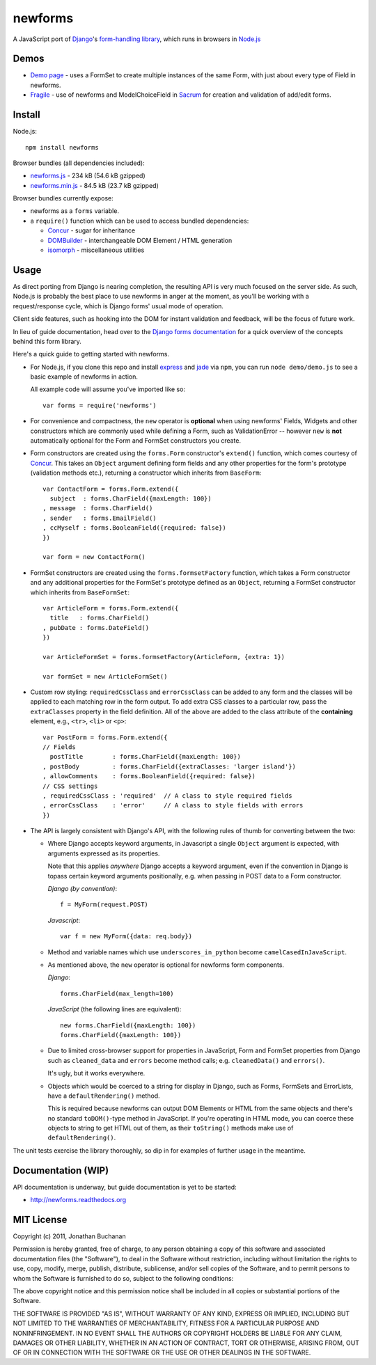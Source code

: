 ======================================
newforms |travis_status| |qunit_tests|
======================================

.. |travis_status| image:: https://secure.travis-ci.org/insin/newforms.png
   :target: http://travis-ci.org/insin/newforms

.. |qunit_tests| image:: http://insin.github.com/img/qunit-tests.png
   :target: http://insin.github.com/newforms/tests.html

A JavaScript port of `Django`_'s `form-handling library`_, which runs in
browsers in `Node.js`_

.. _`Django`: http://www.djangoproject.com
.. _`form-handling library`: http://docs.djangoproject.com/en/dev/topics/forms/
.. _`Node.js`: http://nodejs.org

Demos
=====

- `Demo page`_ - uses a FormSet to create multiple instances of the same Form,
  with just about every type of Field in newforms.
- `Fragile`_ - use of newforms and ModelChoiceField in `Sacrum`_ for creation
  and validation of add/edit forms.

.. _`Demo page`: http://insin.github.com/newforms/demo.html
.. _`Fragile`: http://insin.github.com/sacrum/fragile.html
.. _`Sacrum`: https://github.com/insin/sacrum

Install
=======

Node.js::

   npm install newforms

Browser bundles (all dependencies included):

* `newforms.js`_ - 234 kB (54.6 kB gzipped)

* `newforms.min.js`_ - 84.5 kB (23.7 kB gzipped)

Browser bundles currently expose:

* newforms as a ``forms`` variable.
* a ``require()`` function which can be used to access bundled dependencies:

  * `Concur`_ - sugar for inheritance
  * `DOMBuilder`_ - interchangeable DOM Element / HTML generation
  * `isomorph`_ - miscellaneous utilities

.. _`newforms.js`: https://github.com/insin/newforms/raw/master/newforms.js
.. _`newforms.min.js`: https://github.com/insin/newforms/raw/master/newforms.min.js
.. _`Concur`: https://github.com/insin/concur
.. _`DOMBuilder`: https://github.com/insin/DOMBuilder
.. _`isomorph`: https://github.com/insin/isomorph

Usage
=====

As direct porting from Django is nearing completion, the resulting API is
very much focused on the server side. As such, Node.js is probably the
best place to use newforms in anger at the moment, as you'll be working
with a request/response cycle, which is Django forms' usual mode of
operation.

Client side features, such as hooking into the DOM for instant validation
and feedback, will be the focus of future work.

In lieu of guide documentation, head over to the `Django forms documentation`_
for a quick overview of the concepts behind this form library.

Here's a quick guide to getting started with newforms.

.. _`Django forms documentation`: http://docs.djangoproject.com/en/dev/topics/forms/

* For Node.js, if you clone this repo and install `express`_ and `jade`_ via
  ``npm``, you can run ``node demo/demo.js`` to see a basic example of newforms
  in action.

  All example code will assume you've imported like so::

     var forms = require('newforms')

  .. _`express`: http://expressjs.com/
  .. _`jade`: http://jade-lang.com/
  .. _`npm`: http://npmjs.org/

* For convenience and compactness, the ``new`` operator is **optional** when
  using newforms' Fields, Widgets and other constructors which are commonly used
  while defining a Form, such as ValidationError -- however ``new`` is **not**
  automatically optional for the Form and FormSet constructors you create.

* Form constructors are created using the ``forms.Form`` constructor's
  ``extend()`` function, which comes courtesy of `Concur`_. This takes an
  ``Object`` argument defining form fields and any other properties for the
  form's prototype (validation methods etc.), returning a constructor which
  inherits from ``BaseForm``::

     var ContactForm = forms.Form.extend({
       subject  : forms.CharField({maxLength: 100})
     , message  : forms.CharField()
     , sender   : forms.EmailField()
     , ccMyself : forms.BooleanField({required: false})
     })

     var form = new ContactForm()

* FormSet constructors are created using the ``forms.formsetFactory`` function,
  which takes a Form constructor and any additional properties for the FormSet's
  prototype defined as an ``Object``, returning a FormSet constructor which
  inherits from ``BaseFormSet``::

     var ArticleForm = forms.Form.extend({
       title   : forms.CharField()
     , pubDate : forms.DateField()
     })

     var ArticleFormSet = forms.formsetFactory(ArticleForm, {extra: 1})

     var formSet = new ArticleFormSet()

* Custom row styling: ``requiredCssClass`` and ``errorCssClass`` can be added to
  any form and the classes will be applied to each matching row in the form
  output. To add extra CSS classes to a particular row, pass the
  ``extraClasses`` property in the field definition. All of the above are added
  to the class attribute of the **containing** element, e.g., ``<tr>``, ``<li>``
  or ``<p>``::

     var PostForm = forms.Form.extend({
     // Fields
       postTitle        : forms.CharField({maxLength: 100})
     , postBody         : forms.CharField({extraClasses: 'larger island'})
     , allowComments    : forms.BooleanField({required: false})
     // CSS settings
     , requiredCssClass : 'required'  // A class to style required fields
     , errorCssClass    : 'error'     // A class to style fields with errors
     })

* The API is largely consistent with Django's API, with the following
  rules of thumb for converting between the two:

  * Where Django accepts keyword arguments, in Javascript a single
    ``Object`` argument is expected, with arguments expressed as its
    properties.

    Note that this applies *anywhere* Django accepts a keyword argument,
    even if the convention in Django is topass certain keyword arguments
    positionally, e.g. when passing in POST data to a Form constructor.

    *Django (by convention)*::

       f = MyForm(request.POST)

    *Javascript*::

       var f = new MyForm({data: req.body})

  * Method and variable names which use ``underscores_in_python`` become
    ``camelCasedInJavaScript``.

  * As mentioned above, the ``new`` operator is optional for newforms
    form components.

    *Django*::

       forms.CharField(max_length=100)

    *JavaScript* (the following lines are equivalent)::

       new forms.CharField({maxLength: 100})
       forms.CharField({maxLength: 100})

  * Due to limited cross-browser support for properties in JavaScript,
    Form and FormSet properties from Django such as ``cleaned_data`` and
    ``errors`` become method calls; e.g. ``cleanedData()`` and ``errors()``.

    It's ugly, but it works everywhere.

  * Objects which would be coerced to a string for display in Django,
    such as Forms, FormSets and ErrorLists, have a ``defaultRendering()``
    method.

    This is required because newforms can output DOM Elements or HTML
    from the same objects and there's no standard ``toDOM()``-type method
    in JavaScript. If you're operating in HTML mode, you can coerce these
    objects to string to get HTML out of them, as their ``toString()``
    methods make use of ``defaultRendering()``.

The unit tests exercise the library thoroughly, so dip in for examples of
further usage in the meantime.

Documentation (WIP)
===================

API documentation is underway, but guide documentation is yet to be started:

* http://newforms.readthedocs.org

MIT License
===========

Copyright (c) 2011, Jonathan Buchanan

Permission is hereby granted, free of charge, to any person obtaining a copy of
this software and associated documentation files (the "Software"), to deal in
the Software without restriction, including without limitation the rights to
use, copy, modify, merge, publish, distribute, sublicense, and/or sell copies of
the Software, and to permit persons to whom the Software is furnished to do so,
subject to the following conditions:

The above copyright notice and this permission notice shall be included in all
copies or substantial portions of the Software.

THE SOFTWARE IS PROVIDED "AS IS", WITHOUT WARRANTY OF ANY KIND, EXPRESS OR
IMPLIED, INCLUDING BUT NOT LIMITED TO THE WARRANTIES OF MERCHANTABILITY, FITNESS
FOR A PARTICULAR PURPOSE AND NONINFRINGEMENT. IN NO EVENT SHALL THE AUTHORS OR
COPYRIGHT HOLDERS BE LIABLE FOR ANY CLAIM, DAMAGES OR OTHER LIABILITY, WHETHER
IN AN ACTION OF CONTRACT, TORT OR OTHERWISE, ARISING FROM, OUT OF OR IN
CONNECTION WITH THE SOFTWARE OR THE USE OR OTHER DEALINGS IN THE SOFTWARE.
